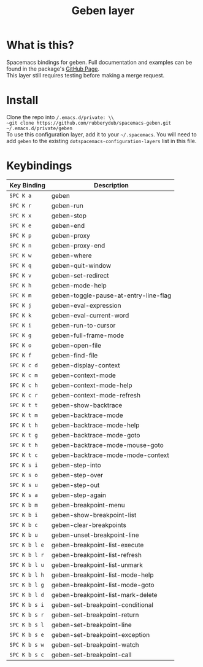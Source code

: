 #+TITLE: Geben layer                                                                                         
#+HTML_HEAD_EXTRA: <link rel="stylesheet" type="text/css" href="../../css/readtheorg.css" />

* Table of Contents                                         :TOC_4_org:noexport:
 - [[What is this?][What is this?]]
 - [[Install][Install]]
 - [[Keybindings][Keybindings]]

* What is this?
Spacemacs bindings for geben.  Full documentation and examples can be found in the
package's [[https://github.com/pokehanai/geben-on-emacs][GitHub Page]]. \\
This layer still requires testing before making a merge request.

* Install
Clone the repo into ~/.emacs.d/private: \\
~git clone https://github.com/rubberydub/spacemacs-geben.git ~/.emacs.d/private/geben~ \\
To use this configuration layer, add it to your =~/.spacemacs=. You will need to
add =geben= to the existing =dotspacemacs-configuration-layers= list in this
file.

* Keybindings

| Key Binding   | Description                                                 |
|---------------+-------------------------------------------------------------|
| ~SPC K a~     | geben                                                       |
| ~SPC K r~     | geben-run                                                   |
| ~SPC K x~     | geben-stop                                                  |
| ~SPC K e~     | geben-end                                                   |
| ~SPC K p~     | geben-proxy                                                 |
| ~SPC K n~     | geben-proxy-end                                             |
| ~SPC K w~     | geben-where                                                 |
| ~SPC K q~     | geben-quit-window                                           |
| ~SPC K v~     | geben-set-redirect                                          |
| ~SPC K h~     | geben-mode-help                                             |
| ~SPC K m~     | geben-toggle-pause-at-entry-line-flag                       |
| ~SPC K j~     | geben-eval-expression                                       |
| ~SPC K k~     | geben-eval-current-word                                     |
| ~SPC K i~     | geben-run-to-cursor                                         |
| ~SPC K g~     | geben-full-frame-mode                                       |
| ~SPC K o~     | geben-open-file                                             |
| ~SPC K f~     | geben-find-file                                             |
| ~SPC K c d~   | geben-display-context                                       |
| ~SPC K c m~   | geben-context-mode                                          |
| ~SPC K c h~   | geben-context-mode-help                                     |
| ~SPC K c r~   | geben-context-mode-refresh                                  |
| ~SPC K t t~   | geben-show-backtrace                                        |
| ~SPC K t m~   | geben-backtrace-mode                                        |
| ~SPC K t h~   | geben-backtrace-mode-help                                   |
| ~SPC K t g~   | geben-backtrace-mode-goto                                   |
| ~SPC K t h~   | geben-backtrace-mode-mouse-goto                             |
| ~SPC K t c~   | geben-backtrace-mode-mode-context                           |
| ~SPC K s i~   | geben-step-into                                             |
| ~SPC K s o~   | geben-step-over                                             |
| ~SPC K s u~   | geben-step-out                                              |
| ~SPC K s a~   | geben-step-again                                            |
| ~SPC K b m~   | geben-breakpoint-menu                                       |
| ~SPC K b i~   | geben-show-breakpoint-list                                  |
| ~SPC K b c~   | geben-clear-breakpoints                                     |
| ~SPC K b u~   | geben-unset-breakpoint-line                                 |
| ~SPC K b l e~ | geben-breakpoint-list-execute                               |
| ~SPC K b l r~ | geben-breakpoint-list-refresh                               |
| ~SPC K b l u~ | geben-breakpoint-list-unmark                                |
| ~SPC K b l h~ | geben-breakpoint-list-mode-help                             |
| ~SPC K b l g~ | geben-breakpoint-list-mode-goto                             | 
| ~SPC K b l d~ | geben-breakpoint-list-mark-delete                           |
| ~SPC K b s i~ | geben-set-breakpoint-conditional                            |
| ~SPC K b s r~ | geben-set-breakpoint-return                                 |
| ~SPC K b s l~ | geben-set-breakpoint-line                                   |
| ~SPC K b s e~ | geben-set-breakpoint-exception                              |
| ~SPC K b s w~ | geben-set-breakpoint-watch                                  |
| ~SPC K b s c~ | geben-set-breakpoint-call                                   |
|---------------+-------------------------------------------------------------|

